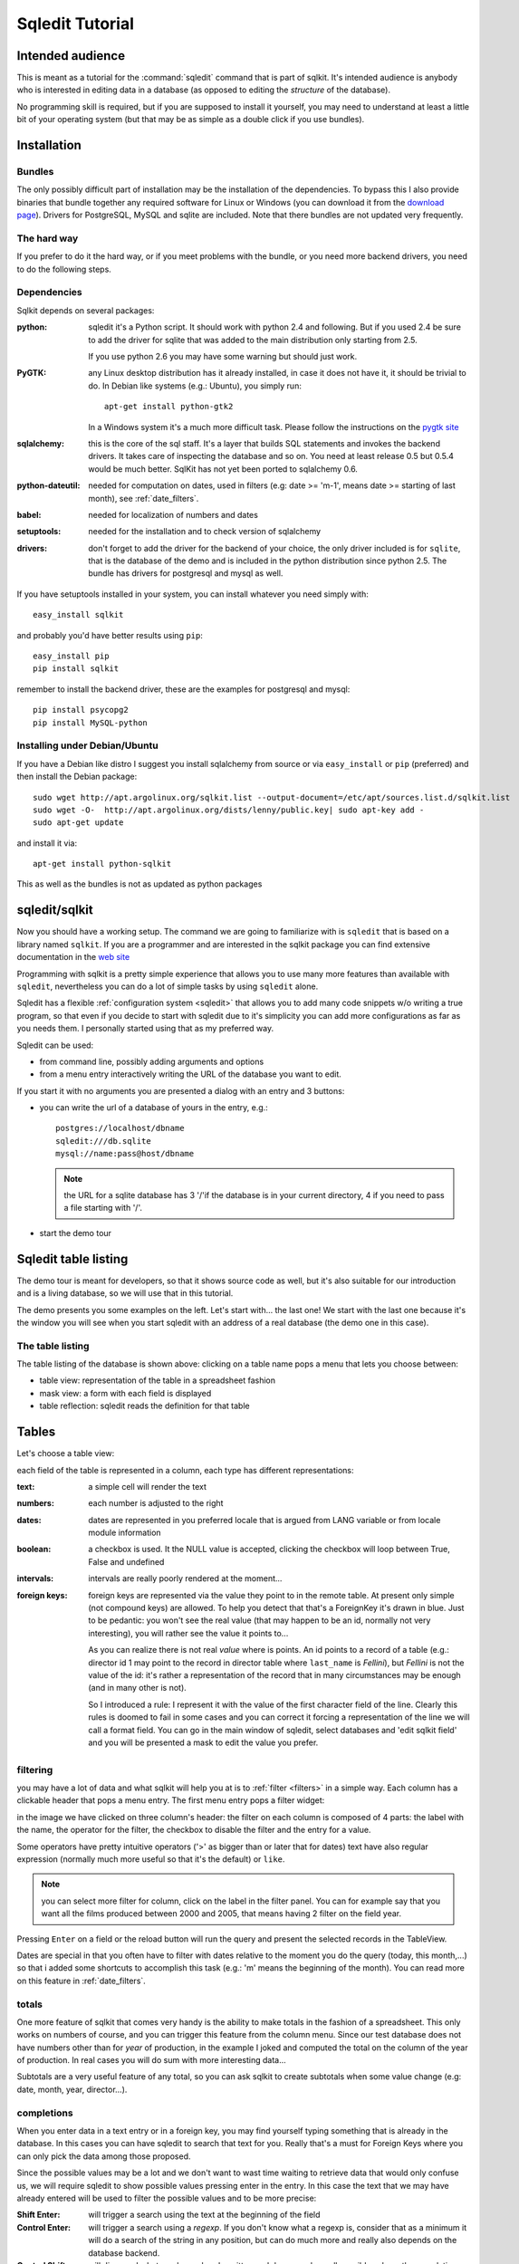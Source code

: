 ==================
 Sqledit Tutorial
==================

Intended audience
===================

This is meant as a tutorial for the :command:`sqledit` command that is part of
sqlkit. It's intended audience is anybody who is interested in editing data
in a database (as opposed to editing the *structure* of the database).

No programming skill is required, but if you are supposed to install it
yourself, you may need to understand at least a little bit of your operating
system (but that may be as simple as a double click if you use bundles).

Installation
============

Bundles
---------

The only possibly difficult part of installation may be the installation of
the dependencies. To bypass this I also provide binaries that bundle
together any required software for Linux or Windows (you can download it
from the `download page`_). Drivers for PostgreSQL, MySQL and sqlite are
included. Note that there bundles are not updated very frequently.

The hard way
-------------

If you prefer to do it the hard way, or if you meet problems with the
bundle, or you need more backend drivers, you need to do the following steps.

Dependencies
------------

Sqlkit depends on several packages:

:python: sqledit it's a Python script. It should work with python 2.4 and
         following. But if you used 2.4 be sure to add the driver for sqlite
         that was added to the main distribution only starting from 2.5.

	 If you use python 2.6 you may have some warning but should just work.

:PyGTK:  any Linux desktop distribution has it already installed, in case
         it does not have it, it should be trivial to do. In Debian like
         systems (e.g.: Ubuntu), you simply run::

 	     apt-get install python-gtk2

         In a Windows system it's a much more difficult task. Please follow
         the instructions on the `pygtk site`_

:sqlalchemy: this is the core of the sql staff. It's a layer that builds SQL
         statements and invokes the backend drivers. It takes care of
         inspecting the database and so on. You need at least release 0.5 but
         0.5.4 would be much better. SqlKit has not yet been ported to
         sqlalchemy 0.6.

:python-dateutil: needed for computation on dates, used in filters (e.g: date
         >= 'm-1', means date >= starting of last month), see :ref:`date_filters`.


:babel:   needed for localization of numbers and dates
          
:setuptools: needed for the installation and to check version of sqlalchemy

:drivers: don't forget to add the driver for the backend of your choice, the
          only driver included is for ``sqlite``, that is the database of
          the demo and is included in the python distribution since python
          2.5. The bundle has drivers for postgresql and mysql as well.
	  

If you have setuptools installed in your system, you can install whatever
you need simply with::

   easy_install sqlkit

and probably you'd have better results using ``pip``::

   easy_install pip
   pip install sqlkit

remember to install the backend driver, these are the examples for postgresql
and mysql::

   pip install psycopg2
   pip install MySQL-python


Installing under Debian/Ubuntu
-------------------------------

If you have a Debian like distro I suggest you install sqlalchemy from
source or via ``easy_install`` or ``pip`` (preferred) and then install the
Debian package::

  sudo wget http://apt.argolinux.org/sqlkit.list --output-document=/etc/apt/sources.list.d/sqlkit.list
  sudo wget -O-  http://apt.argolinux.org/dists/lenny/public.key| sudo apt-key add -
  sudo apt-get update
 
and install it via::

  apt-get install python-sqlkit

This as well as the bundles is not as updated as python packages

sqledit/sqlkit
==============

.. image:: ../img/sqledit.png
   :align: right

Now you should have a working setup. The command we are going to familiarize
with is ``sqledit`` that is based on a library named ``sqlkit``. If you are
a programmer and are interested in the sqlkit package you can find extensive
documentation in the `web site`_

Programming with sqlkit is a pretty simple experience that allows you to use
many more features than available with ``sqledit``, nevertheless you can do
a lot of simple tasks by using ``sqledit`` alone.

.. versionadded:: 9.1

Sqledit has a flexible :ref:`configuration system <sqledit>` that allows you
to add many code snippets w/o writing a true program, so that even if you
decide to start with sqledit due to it's simplicity you can add more
configurations as far as you needs them. I personally started using that as
my preferred way.

Sqledit can be used:

* from command line, possibly adding arguments and options
* from a menu entry interactively writing the URL of the database you want to edit.

If you start it with no arguments you are presented a dialog with an entry
and 3 buttons:

* you can write the url of a database of yours in the entry, e.g.::

    postgres://localhost/dbname
    sqledit:///db.sqlite
    mysql://name:pass@host/dbname
  
  .. note::
     the URL for a sqlite database has 3 '/'if the database is in your
     current directory, 4 if you need to pass a file starting with '/'.

* start the demo tour

Sqledit table listing
=====================


The demo tour is meant for developers, so that it shows source code as well,
but it's also suitable for our introduction and is a living database, so we
will use that in this tutorial.

The demo presents you some examples on the left. Let's start with...  the
last one! We start with the last one because it's the window you will
see when you start sqledit with an address of a real database (the demo one
in this case).



The table listing
-----------------

The table listing of the database is shown above: clicking on a table
name pops a menu that lets you choose between:

* table view: representation of the table in a spreadsheet fashion
* mask view:  a form with each field is displayed
* table reflection: sqledit reads the definition for that table

Tables
=======

Let's choose a table view: 

.. image:: ../img/table.png

each field of the table is represented in a column, each type has different
representations:

:text: a simple cell will render the text

:numbers: each number is adjusted to the right

:dates: dates are represented in you preferred locale that is argued from
    LANG variable or from locale module information

:boolean: a checkbox is used. It the NULL value is accepted, clicking the
    checkbox will loop between True, False and undefined

:intervals: intervals are really poorly rendered at the moment...

:foreign keys: foreign keys are represented via the value they point to in
    the remote table. At present only simple (not compound keys) are
    allowed. To help you detect that that's a ForeignKey it's drawn in blue.
    Just to be pedantic: you won't see the real value (that may happen to be
    an id, normally not very interesting), you will rather see the value it
    points to... 

    As you can realize there is not real *value* where is points. An id
    points to a record of a table (e.g.: director id 1 may point to the record
    in director table where ``last_name`` is *Fellini*), but *Fellini* is not
    the value of the id: it's rather a representation of the record that in
    many circumstances may be enough (and in many other is not).

    So I introduced a rule: I represent it with the value of the first
    character field of the line. Clearly this rules is doomed to fail in some
    cases and you can correct it forcing a representation of the line we
    will call a format field. You can go in the main window of sqledit,
    select databases and 'edit sqlkit field' and you will be presented a
    mask to edit the value you prefer.

    .. image:: ../img/sqledit_config.png


filtering
----------

you may have a lot of data and what sqlkit will help you at is to
:ref:`filter <filters>` in a simple way. Each column has a clickable header
that pops a menu entry. The first menu entry pops a filter widget:

.. image:: ../img/filter-panel.png

in the image we have clicked on three column's header: the filter on each
column is composed of 4 parts: the label with the name, the operator for the
filter, the checkbox to disable the filter and the entry for a value.

Some operators have pretty intuitive operators ('>' as bigger than or later
that for dates) text have also regular expression (normally much more
useful so that it's the default) or ``like``.

.. note::
  
   you can select more filter for column, click on the label in the filter
   panel. You can for example say that you want all the films produced
   between 2000 and 2005, that means having 2 filter on the field year.


Pressing ``Enter`` on a field or the reload button will run the query and
present the selected records in the TableView. 

Dates are special in that you often have to filter with dates relative to the
moment you do the query (today, this month,...) so that i added some
shortcuts to accomplish this task (e.g.: 'm' means the beginning of the
month). You can read more on this feature in :ref:`date_filters`.

totals
------

.. image:: ../img/totals.png

One more feature of sqlkit that comes very handy is the ability to make
totals in the fashion of a spreadsheet. This only works on numbers of course,
and you can trigger this feature from the column menu. Since our test
database does not have numbers other than for *year* of production, in the
example I joked and computed the total on the column of the year of production. In real
cases you will do sum with more interesting data...

Subtotals are a very useful feature of any total, so you can ask sqlkit to
create subtotals when some value change (e.g: date, month, year,
director...).

completions
-----------

When you enter data in a text entry or in a foreign key, you may 
find yourself typing something that is already in the database. In this cases
you can have sqledit to search that text for you. Really that's a must for
Foreign Keys where you can only pick the data among those proposed. 

Since the possible values may be a lot and we don't want to wast time
waiting to retrieve data that would only confuse us, we will require sqledit
to show possible values pressing enter in the entry. In this case the text
that we may have already entered will be used to filter the possible values
and to be more precise:

:Shift Enter: will trigger a search using the text at the beginning of the
   field

:Control Enter: will trigger a search using a *regexp*. If you don't know what
   a regexp is, consider that as a minimum it will do a search of the string
   in any position, but can do much more and really also depends on the
   database backend. 

:Control Shift: will disregard what you have already written and do a search
   on all possible values, thus emulating an ``enum`` field.

You can find complete information on how to configure :ref:`completion` in
the docs.

changing view
-------------

When in a table view, you may want to jump on a *mask view* or even keep the
two open simultaneously. That can be simply done by clicking with right
button in a row: the menu that appears lets you edit the row with a mask. If
that's a ForeignKey column you can even edit the value the foreign key points
to.

Mask
=====

.. image:: ../img/mask.png
   :align: right

The other view we can use is the *mask view*. The records are presented by
default in a form with the labels on the right and the forms on the left.

.. note:: 

  This is just a default and the only one possible at the moment, but
  programmatically you can choose any fancy layout you want, but I won't
  digress as I want to limit the information for non developers in his
  context.

completion
------------
In this mask you can see that foreign keys use a combo with a completion
element popdown. Same shortcut as for the table one are used to complete. A
double click on the arrow let you use it as an enum field.

filters
--------

Filters can be activated clicking on the label. the filter panel will be
presented as usual.

The difference is that when the query is issued the result is presented in a
tab of the filter panel and you browse the results clicking in the output
tab or clicking the forward and backward arrows of the mask.


layout
-------

If the table has many fields, you may get a layout that is not very
usable. This is a limit of the interfaces at the moment, not of the sqlkit
package that can handle any fancy layout as you can see looking at the
examples of the demo.

The library also allows you to edit related tables (i.e.: director and
movies) with no effort, in order to do this you need at least a minimum of
programming, namely:

  * defining the model (as per SqlAlchemy)
  * defining the layout  (this is very easy and demo has plenty of examples)

These 2 definitions can be written in the configuration for the a nick of
sqledit, please read :ref:`sqledit manual <sqledit>` for details on nick
configuration.

The Demo
========

The demo is a pretty simple way to be introduced to more advanced features
that you would only have with a little of programming. I hope it will
encourage you to do it and possibly to approach Python.

The very important thing to understand when reading the snippets of the demo
is that each time you write the table as a string (e.g: table='movies') you
will trigger an inspection of the database, but no assumption is made on the
relationships between tables. When you pass a mapper or a class
(e.g. class_=model.Movie) you are passing possibly more information. 

The model in fact (you can go and see in :file:`demo/sql/model/movies.py`)
has lines as::

  class Director(Base):
      __tablename__ = 'director'
      id             = Column(Integer, primary_key=True)
      last_name   = Column(String(60), nullable=False)
      first_name  = Column(String(60))
      nation      = Column(String(6))

      movies      = relation('movie', backref='director', cascade='all, delete-orphan',)

where the last line instructs sqlalchemy of the relation existent between
the tables, and more: it adds an attribute on the class ``Director`` that
holds all the movies produces by that director (and vice verse thanks to the
argument ``backref``).

Adding these information makes it possible to used the layout in a mask to
produce a mask with director and all the movies, if you are interested in
this part... let me know and I will add more info. For the moment I suggest
you to go and read more about :ref:`relationships`

Feedback
========

I hope you found this tutorial useful.

If you like this piece of software, have suggestion on how to improve it or
improve the tutorial I'd be `happy to know`_


cheers
sandro
\*:-)




.. _`download page`: http://sqlkit.argolinux.org/sqlkit/download.html
.. _`pygtk site`: http://www.pygtk.org
.. _`sqlalchemy site`: http://www.sqlalchemy.org
.. _page: http://sqlkit.argolinux.org/sqlkit/filters.html#module-sqlkit.misc.datetools
.. _`web site`: http://sqlkit.argolinux.org
.. _`happy to know`: mailto:sandro@e-den.it
